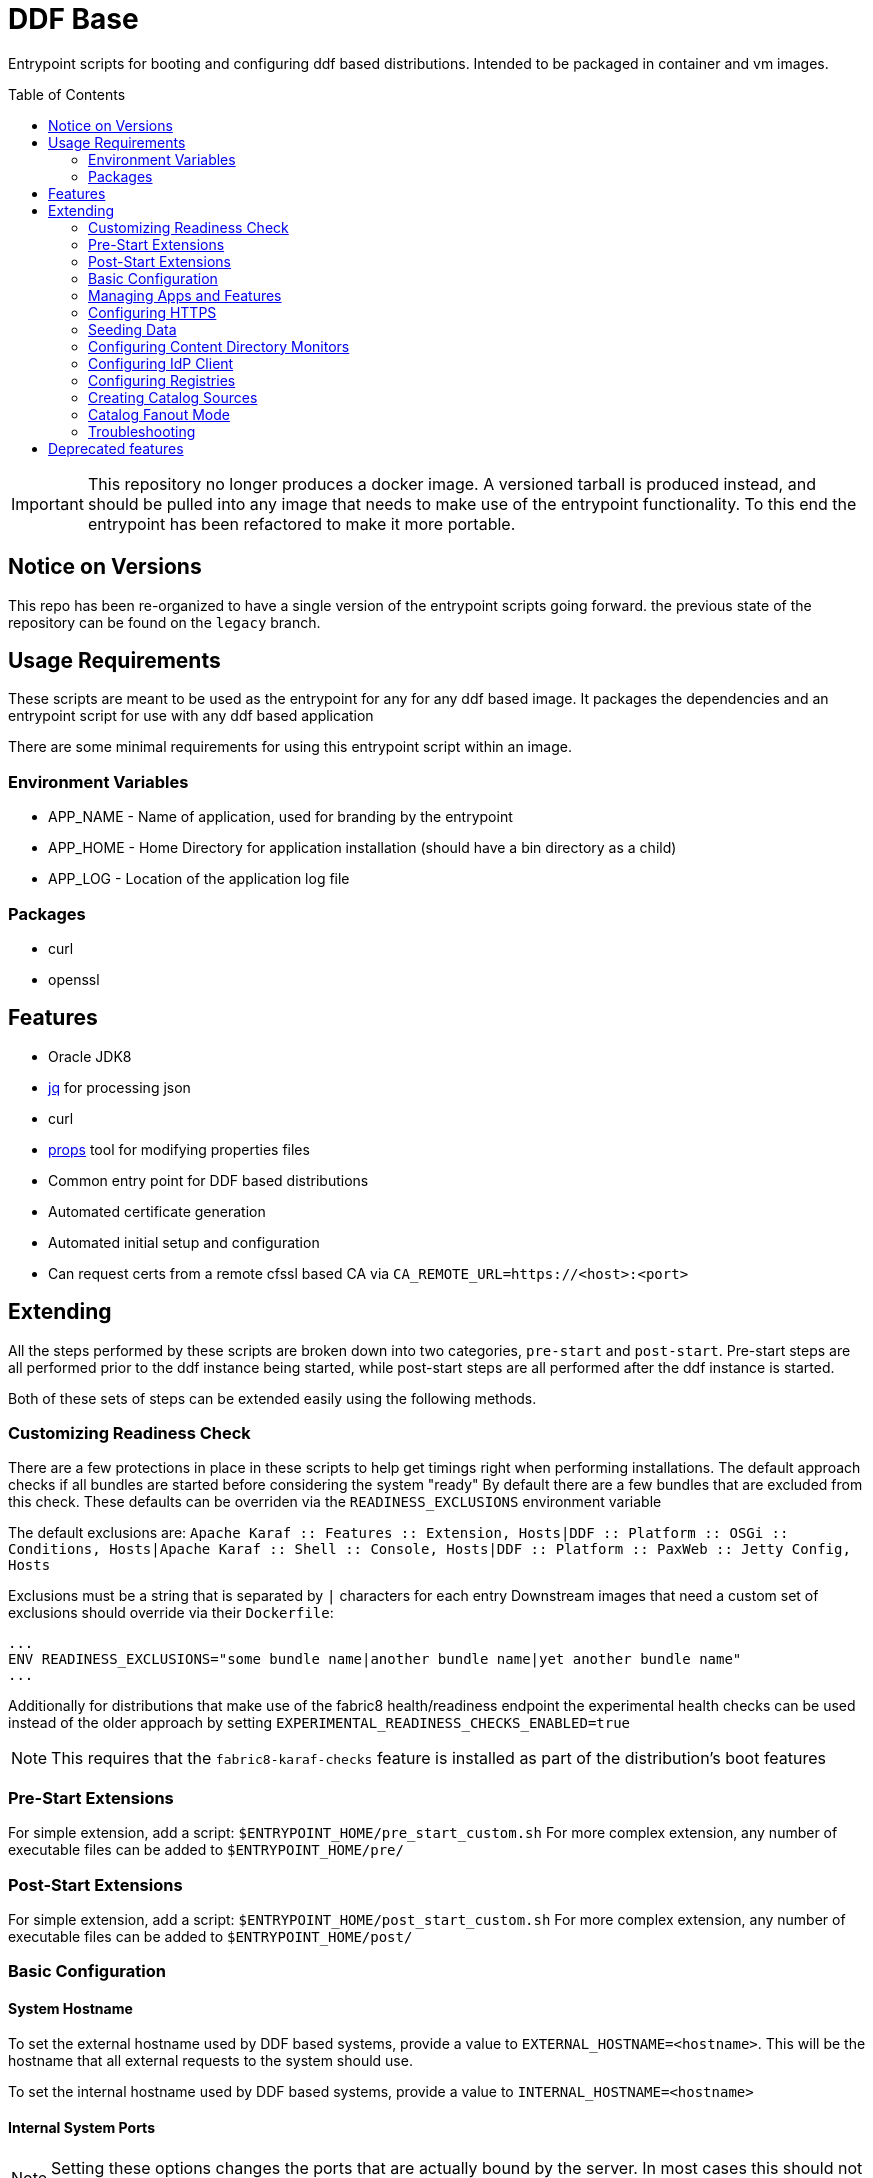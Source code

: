 ifdef::env-github[]
:tip-caption: :bulb:
:note-caption: :information_source:
:important-caption: :heavy_exclamation_mark:
:caution-caption: :fire:
:warning-caption: :warning:
endif::[]

:toc:
:toc-placement!:


= DDF Base

Entrypoint scripts for booting and configuring ddf based distributions. Intended to be packaged in container and vm images.

toc::[]

[IMPORTANT]
====
This repository no longer produces a docker image. 
A versioned tarball is produced instead, and should be pulled into any image that needs to make use of the entrypoint functionality.
To this end the entrypoint has been refactored to make it more portable.
====

== Notice on Versions

This repo has been re-organized to have a single version of the entrypoint scripts going forward. the previous state of the repository can be found on the `legacy` branch.

== Usage Requirements

These scripts are meant to be used as the entrypoint for any for any ddf based image.
It packages the dependencies and an entrypoint script for use with any ddf based application

There are some minimal requirements for using this entrypoint script within an image.

=== Environment Variables

* APP_NAME - Name of application, used for branding by the entrypoint
* APP_HOME - Home Directory for application installation (should have a bin directory as a child)
* APP_LOG - Location of the application log file

=== Packages

* curl
* openssl

== Features
  * Oracle JDK8
  * https://stedolan.github.io/jq/[jq] for processing json
  * curl
  * https://github.com/oconnormi/props[props] tool for modifying properties files
  * Common entry point for DDF based distributions
  * Automated certificate generation
  * Automated initial setup and configuration
    * Can request certs from a remote cfssl based CA via `CA_REMOTE_URL=https://<host>:<port>`  

== Extending

All the steps performed by these scripts are broken down into two categories, `pre-start` and `post-start`.
Pre-start steps are all performed prior to the ddf instance being started, while post-start steps are all performed after the ddf instance is started.

Both of these sets of steps can be extended easily using the following methods.

=== Customizing Readiness Check

There are a few protections in place in these scripts to help get timings right when performing installations. The default approach checks if all bundles are started before considering the system "ready"
By default there are a few bundles that are excluded from this check. These defaults can be overriden via the `READINESS_EXCLUSIONS` environment variable

The default exclusions are: 
`Apache Karaf :: Features :: Extension, Hosts|DDF :: Platform :: OSGi :: Conditions, Hosts|Apache Karaf :: Shell :: Console, Hosts|DDF :: Platform :: PaxWeb :: Jetty Config, Hosts`

Exclusions must be a string that is separated by `|` characters for each entry
Downstream images that need a custom set of exclusions should override via their `Dockerfile`:

```Dockerfile
...
ENV READINESS_EXCLUSIONS="some bundle name|another bundle name|yet another bundle name"
...
```

Additionally for distributions that make use of the fabric8 health/readiness endpoint the experimental health checks can be used instead of the older approach by setting `EXPERIMENTAL_READINESS_CHECKS_ENABLED=true`

[NOTE]
====
This requires that the `fabric8-karaf-checks` feature is installed as part of the distribution's boot features
====

=== Pre-Start Extensions

For simple extension, add a script: `$ENTRYPOINT_HOME/pre_start_custom.sh`
For more complex extension, any number of executable files can be added to `$ENTRYPOINT_HOME/pre/`

=== Post-Start Extensions

For simple extension, add a script: `$ENTRYPOINT_HOME/post_start_custom.sh`
For more complex extension, any number of executable files can be added to `$ENTRYPOINT_HOME/post/`

=== Basic Configuration

==== System Hostname

To set the external hostname used by DDF based systems, provide a value to `EXTERNAL_HOSTNAME=<hostname>`. This will be the hostname that all external requests to the system should use.

To set the internal hostname used by DDF based systems, provide a value to `INTERNAL_HOSTNAME=<hostname>`

==== Internal System Ports

[NOTE] 
====
Setting these options changes the ports that are actually bound by the server. In most cases this should not be necessary.
====

To set the internal HTTPS Port provide a value for `INTERNAL_HTTPS_PORT=<port>`

To set the internal HTTP Port provide a value for `INTERNAL_HTTP_PORT=<port>`

==== External System Ports

[NOTE]
====
Setting these options affect the url that the server expects external requests to use.
====

To set the external HTTPS Port provide a value for `EXTERNAL_HTTPS_PORT=<port>`

To set the external HTTP Port provide a value for `EXTERNAL_HTTP_PORT=<port>`

==== Internal Service Context

Change the root context for all services

Set `INTERNAL_CONTEXT=<context_path>`

==== External Service Context

Change the context for services when running behind a proxy/load balancer

Set `EXTERNAL_CONTEXT=<context_path>`

==== Site Name

To set the site name for the system provide a value to `SITE_NAME=<name>`. This defaults to the external hostname of the system when omitted.

==== External Solr

To configure a solr backend, provide a value to `SOLR_URL=<external solr url>`. By default this will use the internal solr server

To configure a solr cloud backend, provide a value to `SOLR_ZK_HOSTS=<zk host>,<zk host>,<zk host>,...`

==== External LDAP

To configure the ldap client, provide a value to `LDAP_HOST=<hostname>`. 

[NOTE]
====
Currently this is for testing purposes only, as it does not provide a means for configuring the protocol, port, username, or password used by the ldap client.
====

==== Java Memory

To set the amount of memory allocated to the system set `JAVA_MAX_MEM`

==== Advanced Configuration

Copy (or mount) any necessary configuration files into `APP_HOME/etc/`

Additionally any files mounted or copied to `$ENTRYPOINT_HOME/pre_config` will be copied under `APP_HOME` before the system is started

=== Managing Apps and Features

There are several methods for installing and uninstalling apps and features at startup.

To use an install profile, provide a profile name to `INSTALL_PROFILE=<profile name>` this can be used to install any profiles registered with the installer, as well as custom json based profiles located under `APP_HOME/etc/profiles/`
This method supports installing/uninstalling apps, features, and bundles.

To install features, provide a list of features to `INSTALL_FEATURES=<feature name>;<feature name>;...`

To uninstall features, provide a list of features to `UNINSTALL_FEATURES=<feature name>;<feature name>;...`

To start apps, provide a list of apps to `STARTUP_APPS=<app name>;<app name>;...`

=== Configuring HTTPS

Custom keystores can easily be mounted to `APP_HOME/etc/keystores/serverKeystore.jks` and `APP_HOME/etc/keystores/serverTruststore.jks`

==== Auto-generated demo certs

If custom keystores are not used the startup process will generate certificates on the fly. By default the local ddf demo CA (bundled within the ddf distribution) will be used to generate a certificate for the value of `INTERNAL_HOSTNAME`, or if not provided the value of `hostname -f` will be used.

Additionally Subject Alternative Names will be added to the certificate for `DNS:$INTERNAL_HOSTNAME(if unset will use `hostname -f`),$EXTERNAL_HOSTNAME,DNS:localhost,IP:127.0.0.1`.
To add additional SAN values use the `CSR_SAN=<DNS|IP>:<value>,...` environment variable.

==== Import Existing Certificates

Certificates can be imported at runtime by passing the certificate chain in the `SSL_CERT` environment variable. The chain must be in the format:

```
-----BEGIN RSA PRIVATE KEY-----
<KEY>
-----END RSA PRIVATE KEY-----
-----BEGIN CERTIFICATE-----
<CERT>
-----END CERTIFICATE-----
-----BEGIN CERTIFICATE-----
<CA_CERT>
-----END CERTIFICATE-----
```

==== Remote CA Support

Certificates can also be requested from a remote https://github.com/cloudflare/cfssl[cfssl] based CA at startup by using the `REMOTE_CA_URL=https://<host>:<port>`. By default this will request a certificate from the remote CA that looks identical to the ones generated from the local CA. The remote CA mode provides additional configuration options for customizing the values used in the certificate.

===== CSR Customization

Only applicable when using `CA_REMOTE_URL`

[cols=3*^,options="header"]
|===

|Variable
|Description
|Default

a|`CSR_KEY_ALGORITHM`
|Sets the key algorithm for the generated Certificate
a|`rsa`

a|`CSR_KEY_SIZE`
|Sets the key size for the generated Certificate
a|`2048`

a|`CSR_SAN`
|Sets the SAN value for the generated Certificate
a|`DNS:<hostname>,DNS:localhost`

a|`CSR_COUNTRY`
|Sets the Country value for the generated Certificate
a|`US`

a|`CSR_LOCALITY`
|Sets the Locality value for the generated Certificate
a|`Hursley`

a|`CSR_ORGANIZATION`
|Sets the Organization value for the generated Certificate
a|`DDF`

a|`CSR_ORGANIZATIONAL_UNIT`
|Sets the Organizational Unit value for the generated Certificate
a|`Dev`

a|`CSR_STATE`
|Sets the State value for the generated Certificate
a|`AZ`

a|`CSR_PROFILE`             
|Sets the type of certificate requested from the CA
a|`server`

|===

=== Seeding Data

It is possible to automatically seed the system with data using multiple methods. Both catalog metadata and content can be preloaded from local and remote sources. This is mostly useful for testing and demonstration purposes.

==== Seeding Catalog Metadata

To ingest data automatically after the system is running, the `INGEST_DATA` environment variable can be used.
It can take a comma separated list of locations to retrieve archives of metadata from: `https://foo.bar/baz.zip,http://fake.com/foo.tar.gz`
Supported archive types are:

- `zip`
- `tar`
- `tar.gz`
- `tgz`

Supported protocols are:

- `http://`
- `https://`
- `file://`

Optionally a transformer for each set of data can be specified by adding `|<transformerName>` after each item in the list

Full Example:
`INGEST_DATA=https://foo.bar/baz.zip|xml,http://fake.com/foo.tar.gz|geojson,file:///some/local/file.zip`

==== Seeding Content Data

To pre-load and index content automatically after the sytem is running, the `SEED_CONTENT` environment variable can be used.
It can take a comma separated list of locations to retrieve archives of data (these can include mixed types of data): `https://foo.bar/data.zip,http:fake.com/moreData.tar.gz`

Supported archive types are:

- `zip`
- `tar`
- `tar.gz`
- `tgz`

Supported protocols are:

- `http://`
- `https://`
- `file://`

Full Example:
`SEED_CONTENT=https://foo.bar/data.zip,file:///some/directory/moreData.tar.gz`


=== Configuring Content Directory Monitors

Content directory monitor can be used to watch a directory for files to be stored and indexed. It is possible to create an arbitrary number of monitored directories using the `CDM` environment variable.

The `CDM` environment variable supports specifying all properties for each CDM instance like `<directory>|<processing_mechanism>|<threads>|<readlock>` where `<directory>` is the only required parameter.

Full example:
`CDM=/monitor|in_place|1|500,/foo|delete|1|200,/bar`

=== Configuring IdP Client

To configure the IdP client metadata location set the `IDP_URL` environment variable. For example: `IDP_URL=https://some.host/services/idp/login/metadata`

=== Configuring Registries

Multiple registries containing federated source listings can be used to automatically set up federation.
To configure registries set the `REGISTRY` environment variable.
The registry variable takes input in the form `REGISTRY=url|option|option|...,url|option|...`

The only required argument for each registry is the url. Other positional options are as follows:

[cols=3*^,options="header"]
|===

|Parameter
|Description
|Default

a|`name`       
|Sets the name of the remote registry
|Defaults to the URL when omitted

a|`type`       
|Sets the registry type
a|`csw`

a|`push`       
|Configures registry client to push to registry
a|`true`

a|`pull`       
|Configures registry client to pull from registry
a|`true`

a|`auto-push`  
|Configures registry client to push its identity to the registry
a|`true`

a|`username`   
|Configures registry client username
a|`null`

a|`password`   
|Configures registry client password
a|`null`

|===

=== Creating Catalog Sources

To add federated sources to the catalog use the `SOURCES` environment variable.

This variable can contain a comma separated list of sources with their respective parameters. All parameters are separated by a `|` character.

The order of parameters is: `<source_type>|<source_name>|<url>[|<username>|<password>]` (`[]` denote optional parameters)

==== Source Types

By default the only source type that is supported is `csw_federated`. Additional template files can be added similar to https://github.com/oconnormi/docker-ddf-base/blob/master/2.14/linux/entrypoint/files/templates/sources/csw_federated.config[csw_federated.config] and placed in `${ENTRYPOINT_HOME}/templates/sources`

=== Catalog Fanout Mode

To switch the behavior of the catalog to use fanout mode provide `CATALOG_FANOUT_MODE=true` as an environment variable


==== Extending

By default these scripts only support `CSW` type registries.
To support other registry types add a template to `$ENTRYPOINT_HOME/templates/registry/`.
Templates should be named: `<name>.template`

=== Troubleshooting

Sometimes during the startup process the system can take a while to fully initialize. This can be due to memory/cpu constraints. On underpowered systems it might be necessary to instruct the entrypoint script to wait longer and attempt more retries to connect to the system during the boot process. This can be accomplished by setting the `KARAF_CLIENT_DELAY=<time> (default: 10)` (in seconds) or `KARAF_CLIENT_RETRIES=<number> (default: 12)`

== Deprecated features
* `APP_NODENAME=<node_name>` *DEPRECATED* use `CSR_SAN=<DNS|IP>:<value>,...` instead
* `APP_HOSTNAME=<hostname>` *DEPRECATED* use `INTERNAL_HOSTNAME=<hostname>` instead
